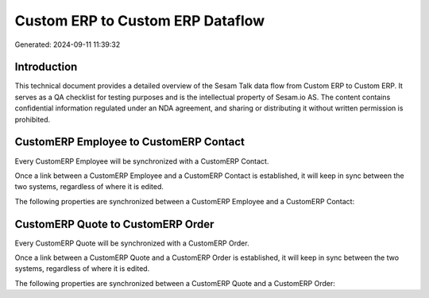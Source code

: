 =================================
Custom ERP to Custom ERP Dataflow
=================================

Generated: 2024-09-11 11:39:32

Introduction
------------

This technical document provides a detailed overview of the Sesam Talk data flow from Custom ERP to Custom ERP. It serves as a QA checklist for testing purposes and is the intellectual property of Sesam.io AS. The content contains confidential information regulated under an NDA agreement, and sharing or distributing it without written permission is prohibited.

CustomERP Employee to CustomERP Contact
---------------------------------------
Every CustomERP Employee will be synchronized with a CustomERP Contact.

Once a link between a CustomERP Employee and a CustomERP Contact is established, it will keep in sync between the two systems, regardless of where it is edited.

The following properties are synchronized between a CustomERP Employee and a CustomERP Contact:

.. list-table::
   :header-rows: 1

   * - CustomERP Employee Property
     - CustomERP Contact Property
     - CustomERP Data Type


CustomERP Quote to CustomERP Order
----------------------------------
Every CustomERP Quote will be synchronized with a CustomERP Order.

Once a link between a CustomERP Quote and a CustomERP Order is established, it will keep in sync between the two systems, regardless of where it is edited.

The following properties are synchronized between a CustomERP Quote and a CustomERP Order:

.. list-table::
   :header-rows: 1

   * - CustomERP Quote Property
     - CustomERP Order Property
     - CustomERP Data Type

